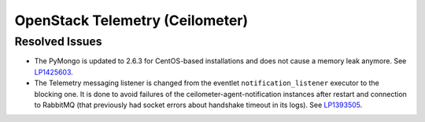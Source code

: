 
.. _updates-ceilometer-rn:

OpenStack Telemetry (Ceilometer)
--------------------------------

Resolved Issues
+++++++++++++++

* The PyMongo is updated to 2.6.3 for CentOS-based installations and does not
  cause a memory leak anymore. See `LP1425603 <https://bugs.launchpad.net/mos/+bug/1425603>`_.

* The Telemetry messaging listener is changed from the eventlet
  ``notification_listener`` executor to the blocking one. It is done
  to avoid failures of the ceilometer-agent-notification instances after
  restart and connection to RabbitMQ (that previously had socket errors
  about handshake timeout in its logs). See `LP1393505 <https://bugs.launchpad.net/mos/+bug/1393505>`_.
